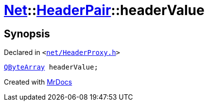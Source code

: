 [#Net-HeaderPair-headerValue]
= xref:Net.adoc[Net]::xref:Net/HeaderPair.adoc[HeaderPair]::headerValue
:relfileprefix: ../../
:mrdocs:


== Synopsis

Declared in `&lt;https://github.com/PrismLauncher/PrismLauncher/blob/develop/launcher/net/HeaderProxy.h#L29[net&sol;HeaderProxy&period;h]&gt;`

[source,cpp,subs="verbatim,replacements,macros,-callouts"]
----
xref:QByteArray.adoc[QByteArray] headerValue;
----



[.small]#Created with https://www.mrdocs.com[MrDocs]#
